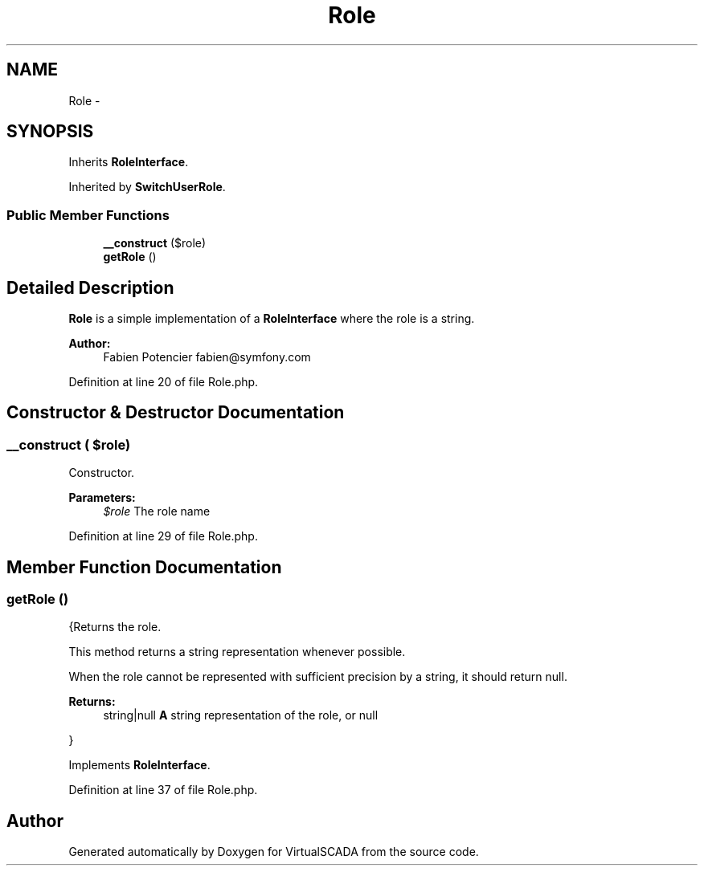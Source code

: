 .TH "Role" 3 "Tue Apr 14 2015" "Version 1.0" "VirtualSCADA" \" -*- nroff -*-
.ad l
.nh
.SH NAME
Role \- 
.SH SYNOPSIS
.br
.PP
.PP
Inherits \fBRoleInterface\fP\&.
.PP
Inherited by \fBSwitchUserRole\fP\&.
.SS "Public Member Functions"

.in +1c
.ti -1c
.RI "\fB__construct\fP ($role)"
.br
.ti -1c
.RI "\fBgetRole\fP ()"
.br
.in -1c
.SH "Detailed Description"
.PP 
\fBRole\fP is a simple implementation of a \fBRoleInterface\fP where the role is a string\&.
.PP
\fBAuthor:\fP
.RS 4
Fabien Potencier fabien@symfony.com 
.RE
.PP

.PP
Definition at line 20 of file Role\&.php\&.
.SH "Constructor & Destructor Documentation"
.PP 
.SS "__construct ( $role)"
Constructor\&.
.PP
\fBParameters:\fP
.RS 4
\fI$role\fP The role name 
.RE
.PP

.PP
Definition at line 29 of file Role\&.php\&.
.SH "Member Function Documentation"
.PP 
.SS "getRole ()"
{Returns the role\&.
.PP
This method returns a string representation whenever possible\&.
.PP
When the role cannot be represented with sufficient precision by a string, it should return null\&.
.PP
\fBReturns:\fP
.RS 4
string|null \fBA\fP string representation of the role, or null
.RE
.PP
} 
.PP
Implements \fBRoleInterface\fP\&.
.PP
Definition at line 37 of file Role\&.php\&.

.SH "Author"
.PP 
Generated automatically by Doxygen for VirtualSCADA from the source code\&.
